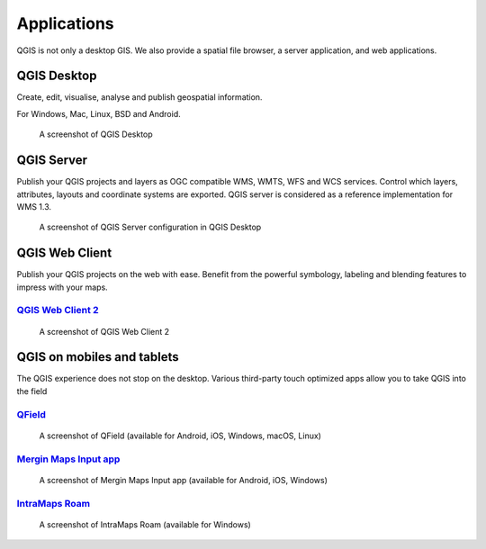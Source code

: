 Applications
============

QGIS is not only a desktop GIS. We also provide a spatial file browser, a server application, and web applications.

QGIS Desktop
------------

Create, edit, visualise, analyse and publish geospatial information.

For Windows, Mac, Linux, BSD and Android.

.. figure:: /static/site/about/images/qgisdesktopscreenshot.jpg
   :alt: QGIS Desktop

   A screenshot of QGIS Desktop

QGIS Server
-----------

Publish your QGIS projects and layers as OGC compatible WMS, WMTS, WFS and WCS
services. Control which layers, attributes, layouts and coordinate
systems are exported.
QGIS server is considered as a reference implementation for WMS 1.3.

.. figure:: /static/site/getinvolved/daily_reports/qgis_server_wms_ogc_badge.png
   :alt: QGIS Server OGC certification badge
   :align: center

.. figure:: /static/site/about/images/qgisserverscreenshot.png
   :alt: QGIS Server

   A screenshot of QGIS Server configuration in QGIS Desktop

QGIS Web Client
---------------

Publish your QGIS projects on the web with ease. Benefit from the
powerful symbology, labeling and blending features to impress with your
maps.

`QGIS Web Client 2 <https://github.com/qgis/qwc2>`_
~~~~~~~~~~~~~~~~~~~~~~~~~~~~~~~~~~~~~~~~~~~~~~~~~~~~~~~~~~~~~~~~~~~
.. figure:: /static/site/about/images/qgiswebclientscreenshot.png
   :alt: QGIS Web Client

   A screenshot of QGIS Web Client 2


QGIS on mobiles and tablets
---------------------------

The QGIS experience does not stop on the desktop.
Various third-party touch optimized apps allow you to take QGIS into the field

`QField <https://qfield.org>`_
~~~~~~~~~~~~~~~~~~~~~~~~~~~~~~~~~~~~~~~~~~~~~~~~~~~~~~~~~~~~~~~~~~~
.. figure:: /static/site/about/images/qfield.jpg
   :alt: QField

   A screenshot of QField (available for Android, iOS, Windows, macOS, Linux)

`Mergin Maps Input app <https://merginmaps.com>`_
~~~~~~~~~~~~~~~~~~~~~~~~~~~~~~~~~~~~~~~~~~~~~~~~~~~~~~~~~~~~~~~~~~~
.. figure:: /static/site/about/images/input.jpg
   :alt: Mergin Maps Input app

   A screenshot of Mergin Maps Input app (available for Android, iOS, Windows)

`IntraMaps Roam <https://roam-docs.readthedocs.io>`_
~~~~~~~~~~~~~~~~~~~~~~~~~~~~~~~~~~~~~~~~~~~~~~~~~~~~~~~~~~~~~~~~~~~
.. figure:: /static/site/about/images/roam.jpg
   :alt: Roam

   A screenshot of IntraMaps Roam (available for Windows)
